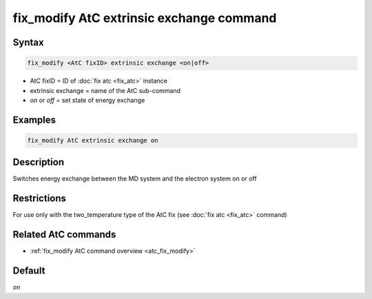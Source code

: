 .. index:: fix_modify AtC extrinsic exchange

fix_modify AtC extrinsic exchange command
=========================================

Syntax
""""""

.. code-block:: LAMMPS

   fix_modify <AtC fixID> extrinsic exchange <on|off>

* AtC fixID = ID of :doc:`fix atc <fix_atc>` instance
* extrinsic exchange = name of the AtC sub-command
* *on* or *off* = set state of energy exchange


Examples
""""""""

.. code-block:: LAMMPS

   fix_modify AtC extrinsic exchange on

Description
"""""""""""

Switches energy exchange between the MD system and the electron system
on or off

Restrictions
""""""""""""

For use only with the two_temperature type of the AtC fix (see
:doc:`fix atc <fix_atc>` command)

Related AtC commands
""""""""""""""""""""

- :ref:`fix_modify AtC command overview <atc_fix_modify>`

Default
"""""""

*on*
